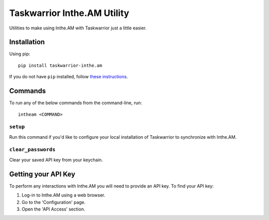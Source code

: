 Taskwarrior Inthe.AM Utility
============================

Utilities to make using Inthe.AM with Taskwarrior just a little easier.

Installation
------------

Using pip::

    pip install taskwarrior-inthe.am

If you do not have ``pip`` installed, follow
`these instructions <https://pip.pypa.io/en/latest/installing.html#install-pip>`_.

Commands
--------

To run any of the below commands from the command-line, run::

    intheam <COMMAND>

``setup``
~~~~~~~~~

Run this command if you'd like to configure your local installation of Taskwarrior to synchronize with Inthe.AM.

``clear_passwords``
~~~~~~~~~~~~~~~~~~~

Clear your saved API key from your keychain.

Getting your API Key
--------------------

To perform any interactions with Inthe.AM you will need to provide an API key.
To find your API key:

1. Log-in to Inthe.AM using a web browser.
2. Go to the 'Configuration' page.
3. Open the 'API Access' section.

